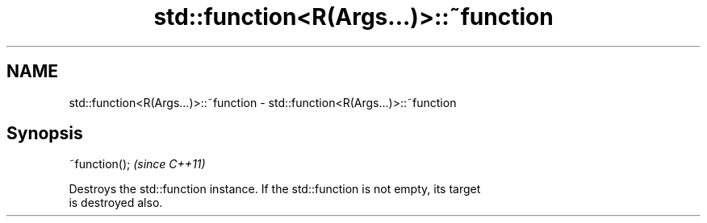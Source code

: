 .TH std::function<R(Args...)>::~function 3 "2019.08.27" "http://cppreference.com" "C++ Standard Libary"
.SH NAME
std::function<R(Args...)>::~function \- std::function<R(Args...)>::~function

.SH Synopsis
   ~function();  \fI(since C++11)\fP

   Destroys the std::function instance. If the std::function is not empty, its target
   is destroyed also.
